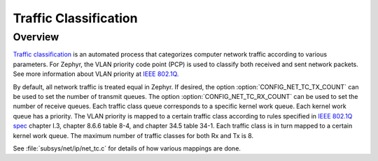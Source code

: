 .. _traffic-class-support:

Traffic Classification
#######################

Overview
********

`Traffic classification <https://en.wikipedia.org/wiki/Traffic_classification>`_
is an automated process that categorizes computer network traffic according to
various parameters. For Zephyr, the VLAN priority code point (PCP) is used
to classify both received and sent network packets. See more information about
VLAN priority at `IEEE 802.1Q <https://en.wikipedia.org/wiki/IEEE_802.1Q>`_.

By default, all network traffic is treated equal in Zephyr. If desired, the
option :option:`CONFIG_NET_TC_TX_COUNT` can be used to set the number of
transmit queues. The option :option:`CONFIG_NET_TC_RX_COUNT` can be used to set
the number of receive queues. Each traffic class queue corresponds to a
specific kernel work queue. Each kernel work queue has a priority.
The VLAN priority is mapped to a certain traffic class according to rules
specified in `IEEE 802.1Q spec`_ chapter I.3, chapter 8.6.6 table 8-4,
and chapter 34.5 table 34-1. Each traffic class is in turn mapped to a certain
kernel work queue. The maximum number of traffic classes for both Rx and Tx
is 8.

See :file:`subsys/net/ip/net_tc.c` for details of how various mappings are done.

.. _IEEE 802.1Q spec: https://ieeexplore.ieee.org/document/6991462/
